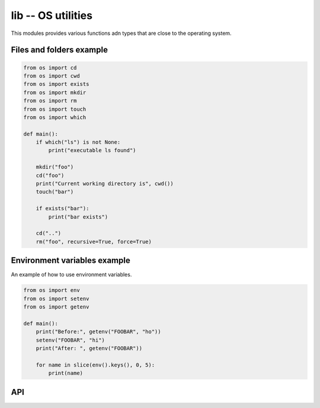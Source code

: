 lib -- OS utilities
===================

This modules provides various functions adn types that are close to
the operating system.

Files and folders example
-------------------------

.. code-block:: python

   from os import cd
   from os import cwd
   from os import exists
   from os import mkdir
   from os import rm
   from os import touch
   from os import which

   def main():
       if which("ls") is not None:
           print("executable ls found")

       mkdir("foo")
       cd("foo")
       print("Current working directory is", cwd())
       touch("bar")

       if exists("bar"):
           print("bar exists")

       cd("..")
       rm("foo", recursive=True, force=True)

Environment variables example
-----------------------------

An example of how to use environment variables.

.. code-block:: python

   from os import env
   from os import setenv
   from os import getenv

   def main():
       print("Before:", getenv("FOOBAR", "ho"))
       setenv("FOOBAR", "hi")
       print("After: ", getenv("FOOBAR"))

       for name in slice(env().keys(), 0, 5):
           print(name)

API
---

.. mysfile:: src/lib.mys
